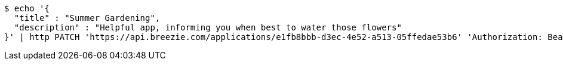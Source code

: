 [source,bash]
----
$ echo '{
  "title" : "Summer Gardening",
  "description" : "Helpful app, informing you when best to water those flowers"
}' | http PATCH 'https://api.breezie.com/applications/e1fb8bbb-d3ec-4e52-a513-05ffedae53b6' 'Authorization: Bearer:0b79bab50daca910b000d4f1a2b675d604257e42' 'Content-Type:application/json'
----